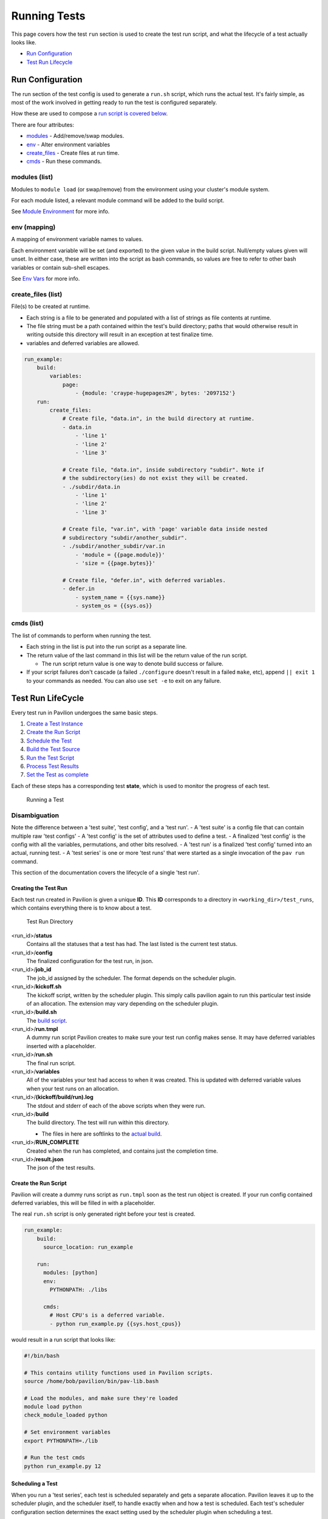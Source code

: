 Running Tests
=============

This page covers how the test ``run`` section is used to create the test
run script, and what the lifecycle of a test actually looks like.

-  `Run Configuration <#run-configuration>`__
-  `Test Run Lifecycle <#test-run-lifecycle>`__

Run Configuration
-----------------

The run section of the test config is used to generate a ``run.sh``
script, which runs the actual test. It's fairly simple, as most of the
work involved in getting ready to run the test is configured separately.

How these are used to compose a `run script is covered
below <#create-the-run-script>`__.

There are four attributes:

-  `modules <#modules-list>`__ - Add/remove/swap modules.
-  `env <#env-mapping>`__ - Alter environment variables
-  `create_files <#create\_files-list>`__ - Create files at run time.
-  `cmds <#cmds-list>`__ - Run these commands.

modules (list)
^^^^^^^^^^^^^^

Modules to ``module load`` (or swap/remove) from the environment using
your cluster's module system.

For each module listed, a relevant module command will be added to the
build script.

See `Module Environment <env.html#modules>`__ for more info.

env (mapping)
^^^^^^^^^^^^^

A mapping of environment variable names to values.

Each environment variable will be set (and exported) to the given value
in the build script. Null/empty values given will unset. In either case,
these are written into the script as bash commands, so values are free
to refer to other bash variables or contain sub-shell escapes.

See `Env Vars <env.html#environment-variables>`__ for more info.

create\_files (list)
^^^^^^^^^^^^^^^^^^^^

File(s) to be created at runtime.

- Each string is a file to be generated and populated with a list of strings
  as file contents at runtime.
- The file string must be a path contained within the test's build directory;
  paths that would otherwise result in writing outside this directory will
  result in an exception at test finalize time.
- variables and deferred variables are allowed.

.. code:: yaml

    run_example:
        build:
            variables:
                page:
                    - {module: 'craype-hugepages2M', bytes: '2097152'}
        run:
            create_files:
                # Create file, "data.in", in the build directory at runtime.
                - data.in
                    - 'line 1'
                    - 'line 2'
                    - 'line 3'

                # Create file, "data.in", inside subdirectory "subdir". Note if
                # the subdirectory(ies) do not exist they will be created.
                - ./subdir/data.in
                    - 'line 1'
                    - 'line 2'
                    - 'line 3'

                # Create file, "var.in", with 'page' variable data inside nested
                # subdirectory "subdir/another_subdir".
                - ./subdir/another_subdir/var.in
                    - 'module = {{page.module}}'
                    - 'size = {{page.bytes}}'

                # Create file, "defer.in", with deferred variables.
                - defer.in
                    - system_name = {{sys.name}}
                    - system_os = {{sys.os}}

cmds (list)
^^^^^^^^^^^

The list of commands to perform when running the test.

-  Each string in the list is put into the run script as a separate
   line.
-  The return value of the last command in this list will be the return
   value of the run script.

   -  The run script return value is one way to denote build success
      or failure.

-  If your script failures don't cascade (a failed ``./configure``
   doesn't result in a failed ``make``, etc), append ``|| exit 1`` to
   your commands as needed. You can also use ``set -e`` to exit on any
   failure.

Test Run LifeCycle
------------------

Every test run in Pavilion undergoes the same basic steps.

1. `Create a Test Instance <#creating-the-test-run>`__
2. `Create the Run Script <#create-the-run-script>`__
3. `Schedule the Test <#scheduling-a-test>`__
4. `Build the Test Source <build.html>`__
5. `Run the Test Script <#running-run-sh>`__
6. `Process Test Results <#gathering-results>`__
7. `Set the Test as complete <#set-the-test-run-as-complete>`__

Each of these steps has a corresponding test **state**, which is used to
monitor the progress of each test.

.. figure:: ../imgs/test_lifecycle.png
   :alt: Running a Test

   Running a Test

Disambiguation
^^^^^^^^^^^^^^

Note the difference between a 'test suite', 'test config', and a 'test
run'. - A 'test suite' is a config file that can contain multiple raw
'test configs' - A 'test config' is the set of attributes used to define
a test. - A finalized 'test config' is the config with all the
variables, permutations, and other bits resolved. - A 'test run' is a
finalized 'test config' turned into an actual, running test. - A 'test
series' is one or more 'test runs' that were started as a single
invocation of the ``pav run`` command.

This section of the documentation covers the lifecycle of a single 'test
run'.

Creating the Test Run
~~~~~~~~~~~~~~~~~~~~~

Each test run created in Pavilion is given a unique **ID**. This **ID**
corresponds to a directory in ``<working_dir>/test_runs``, which contains
everything there is to know about a test.

.. figure:: ../imgs/test_run_dir.png
   :alt: Test Run Directory

   Test Run Directory

<run_id>/**status**
  Contains all the statuses that a test has had. The last
  listed is the current test status.
<run_id>/**config**
  The finalized configuration for the test run, in json.
<run_id>/**job\_id**
  The job\_id assigned by the scheduler. The format depends on the scheduler
  plugin.
<run_id>/**kickoff.sh**
  The kickoff script, written by the scheduler plugin.
  This simply calls pavilion again to run this particular test inside
  of an allocation. The extension may vary depending on the scheduler
  plugin.
<run_id>/**build.sh**
  The `build script <build.html#create-a-build-script>`__.
<run_id>/**run.tmpl**
  A dummy run script Pavilion creates to make sure your test run config makes
  sense. It may have deferred variables inserted with a placeholder.
<run_id>/**run.sh**
  The final run script.
<run_id>/**variables**
  All of the variables your test had access to when it was created. This is
  updated with deferred variable values when your test runs on an allocation.
<run_id>/**(kickoff/build/run).log**
  The stdout and stderr of each of the above scripts when they were run.
<run_id>/**build**
  The build directory. The test will run within this directory.

  - The files in here are softlinks to the
    `actual build <build.html#copy-the-build>`__.
<run_id>/**RUN_COMPLETE**
  Created when the run has completed, and contains just the completion time.
<run_id>/**result.json**
  The json of the test results.

Create the Run Script
~~~~~~~~~~~~~~~~~~~~~

Pavilion will create a dummy runs script as ``run.tmpl`` soon as the test run
object is created. If your run config contained deferred variables, this will
be filled in with a placeholder.

The real ``run.sh`` script is only generated right before your test is created.

.. code:: yaml

    run_example:
        build:
          source_location: run_example

        run:
          modules: [python]
          env:
            PYTHONPATH: ./libs

          cmds:
            # Host CPU's is a deferred variable.
            - python run_example.py {{sys.host_cpus}}

would result in a run script that looks like:

.. code:: bash

    #!/bin/bash

    # This contains utility functions used in Pavilion scripts.
    source /home/bob/pavilion/bin/pav-lib.bash

    # Load the modules, and make sure they're loaded
    module load python
    check_module_loaded python

    # Set environment variables
    export PYTHONPATH=./lib

    # Run the test cmds
    python run_example.py 12

Scheduling a Test
~~~~~~~~~~~~~~~~~

When you run a 'test series', each test is scheduled separately and gets
a separate allocation. Pavilion leaves it up to the scheduler plugin,
and the scheduler itself, to handle exactly when and how a test is
scheduled. Each test's scheduler configuration section determines the
exact setting used by the scheduler plugin when scheduling a test.

Generally speaking, scheduler plugins write a **kickoff** script and
tell their scheduler to run that script. These scripts simply use
Pavilion to perform the actual test run for the specific test ID using
the super-secret ``pav _run <run id>`` command.

.. code:: bash

    #!/bin/bash
    #SBATCH --job-name "pav test #3"
    #SBATCH -p standard
    #SBATCH -N 2-2
    #SBATCH --tasks-per-node=2

    # Redirect all output to kickoff.log
    exec >/usr/projects/hpctest/pav2/working_dir/test_runs/0000003/kickoff.log 2>&1
    export PATH=/home/bob/pavilion/src/bin:${PATH}
    export PAV_CONFIG_FILE=/home/bob/.pavilion/pavilion.yaml
    pav _run 3

slurm
^^^^^

For the existing **slurm** scheduler, this means writing an sbatch
script (``kickoff.sbatch``) and scheduling it via the sbatch command.
Since the slurm sbatch script allows us to set all options within the
script header, we do so to allow for easier debugging of Pavilion.

It's up to the Pavilion user to make sure the test's slurm settings are
such that the test will eventually get an allocation.

raw
^^^

The **raw** scheduler simply runs tests as an independent sub-process.
It can let them all run simultaneously, or limit them to one-at-time
depending on the scheduler settings.

Running run.sh
~~~~~~~~~~~~~~

Within the ``pav _run`` command, after we've `built the test
src <build.html>`__ and resolved ``run.tmpl`` into the final ``run.sh``
script, we simply have to run it.

-  The script is run in the default login environment of the user.
-  The return value of the script, which is the return value of the
   script's last command by default, is the default PASS/FAIL result of
   the script.

Gathering Results
~~~~~~~~~~~~~~~~~

After the test completes, Pavilion gathers the results. It does this
whether the test passed or failed, but not if Pavilion encountered an
error during the run.

The results, both those gathered by default and through result parsers,
are compiled into a single JSON object and written to ``results.txt``,
and logged to the `result log <../config.html#result-log>`__.

Set the Test Run as Complete
~~~~~~~~~~~~~~~~~~~~~~~~~~~~

Lastly, the test run is set as complete, regardless of whether it
passed, failed, or encountered an error. Note that this is separate from
the status file; a file named 'RUN\_COMPLETE' is created in the test run
directory. The file contains only a timestamp of when the run officially
ended. Various commands can use this as an easy way to differentiate
complete tests from those that may still be running.
